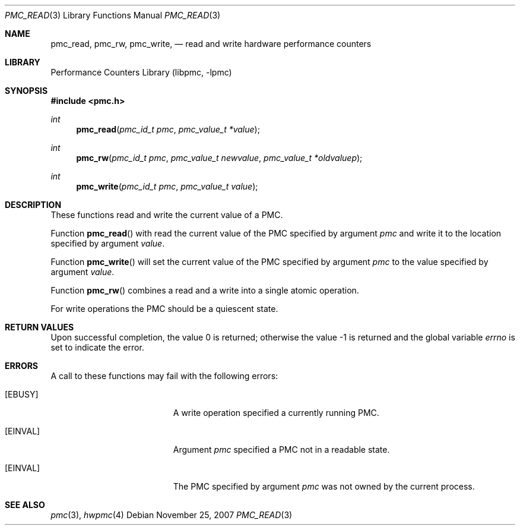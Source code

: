 .\" Copyright (c) 2007 Joseph Koshy.  All rights reserved.
.\"
.\" Redistribution and use in source and binary forms, with or without
.\" modification, are permitted provided that the following conditions
.\" are met:
.\" 1. Redistributions of source code must retain the above copyright
.\"    notice, this list of conditions and the following disclaimer.
.\" 2. Redistributions in binary form must reproduce the above copyright
.\"    notice, this list of conditions and the following disclaimer in the
.\"    documentation and/or other materials provided with the distribution.
.\"
.\" This software is provided by Joseph Koshy ``as is'' and
.\" any express or implied warranties, including, but not limited to, the
.\" implied warranties of merchantability and fitness for a particular purpose
.\" are disclaimed.  in no event shall Joseph Koshy be liable
.\" for any direct, indirect, incidental, special, exemplary, or consequential
.\" damages (including, but not limited to, procurement of substitute goods
.\" or services; loss of use, data, or profits; or business interruption)
.\" however caused and on any theory of liability, whether in contract, strict
.\" liability, or tort (including negligence or otherwise) arising in any way
.\" out of the use of this software, even if advised of the possibility of
.\" such damage.
.\"
.\" $FreeBSD$
.\"
.Dd November 25, 2007
.Dt PMC_READ 3
.Os
.Sh NAME
.Nm pmc_read ,
.Nm pmc_rw ,
.Nm pmc_write ,
.Nd read and write hardware performance counters
.Sh LIBRARY
.Lb libpmc
.Sh SYNOPSIS
.In pmc.h
.Ft int
.Fn pmc_read "pmc_id_t pmc" "pmc_value_t *value"
.Ft int
.Fn pmc_rw "pmc_id_t pmc" "pmc_value_t newvalue" "pmc_value_t *oldvaluep"
.Ft int
.Fn pmc_write "pmc_id_t pmc" "pmc_value_t value"
.Sh DESCRIPTION
These functions read and write the current value of a PMC.
.Pp
Function
.Fn pmc_read
with read the current value of the PMC specified by argument
.Fa pmc
and write it to the location specified by argument
.Fa value .
.Pp
Function
.Fn pmc_write
will set the current value of the PMC specified by argument
.Fa pmc
to the value specified by argument
.Fa value .
.Pp
Function
.Fn pmc_rw
combines a read and a write into a single atomic operation.
.Pp
For write operations the PMC should be a quiescent state.
.Sh RETURN VALUES
.Rv -std
.Sh ERRORS
A call to these functions may fail with the following errors:
.Bl -tag -width Er
.It Bq Er EBUSY
A write operation specified a currently running PMC.
.It Bq Er EINVAL
Argument
.Fa pmc
specified a PMC not in a readable state.
.It Bq Er EINVAL
The PMC specified by argument
.Fa pmc
was not owned by the current process.
.El
.Sh SEE ALSO
.Xr pmc 3 ,
.Xr hwpmc 4
